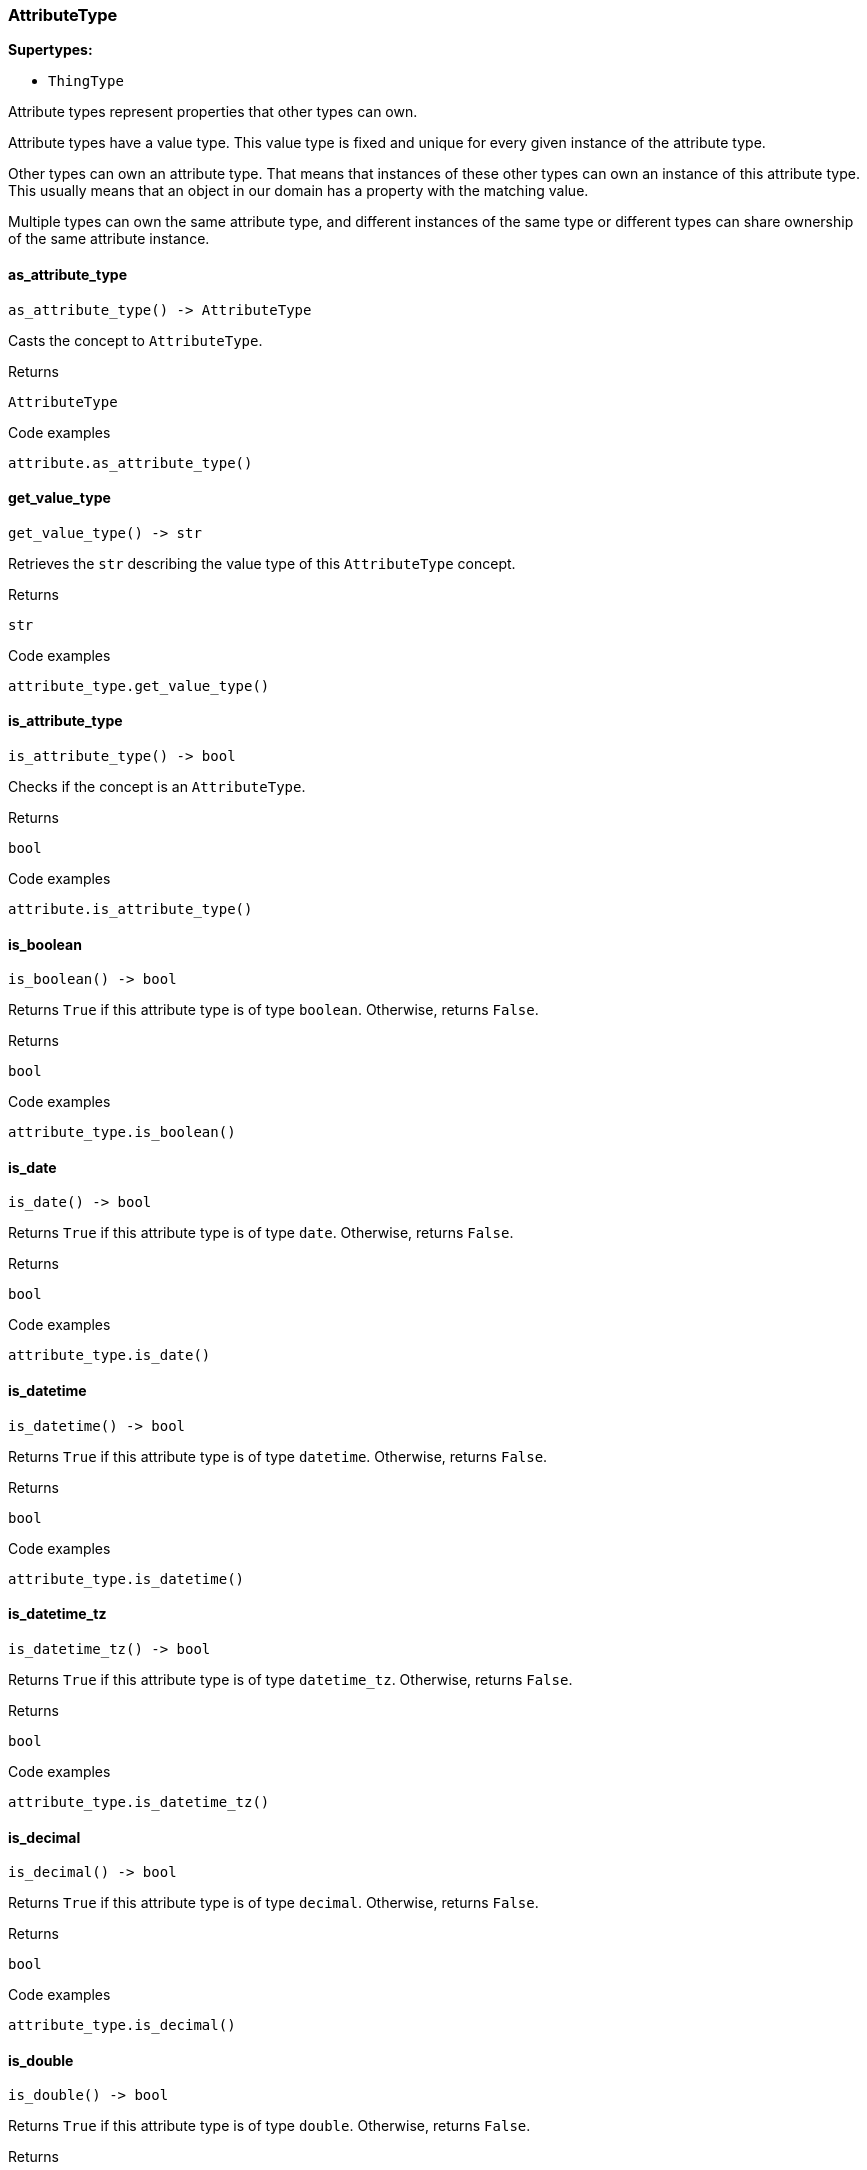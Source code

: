 [#_AttributeType]
=== AttributeType

*Supertypes:*

* `ThingType`

Attribute types represent properties that other types can own.

Attribute types have a value type. This value type is fixed and unique for every given instance of the attribute type.

Other types can own an attribute type. That means that instances of these other types can own an instance of this attribute type. This usually means that an object in our domain has a property with the matching value.

Multiple types can own the same attribute type, and different instances of the same type or different types can share ownership of the same attribute instance.

// tag::methods[]
[#_AttributeType_as_attribute_type_]
==== as_attribute_type

[source,python]
----
as_attribute_type() -> AttributeType
----

Casts the concept to ``AttributeType``.

[caption=""]
.Returns
`AttributeType`

[caption=""]
.Code examples
[source,python]
----
attribute.as_attribute_type()
----

[#_AttributeType_get_value_type_]
==== get_value_type

[source,python]
----
get_value_type() -> str
----

Retrieves the ``str`` describing the value type of this ``AttributeType`` concept.

[caption=""]
.Returns
`str`

[caption=""]
.Code examples
[source,python]
----
attribute_type.get_value_type()
----

[#_AttributeType_is_attribute_type_]
==== is_attribute_type

[source,python]
----
is_attribute_type() -> bool
----

Checks if the concept is an ``AttributeType``.

[caption=""]
.Returns
`bool`

[caption=""]
.Code examples
[source,python]
----
attribute.is_attribute_type()
----

[#_AttributeType_is_boolean_]
==== is_boolean

[source,python]
----
is_boolean() -> bool
----

Returns ``True`` if this attribute type is of type ``boolean``. Otherwise, returns ``False``.

[caption=""]
.Returns
`bool`

[caption=""]
.Code examples
[source,python]
----
attribute_type.is_boolean()
----

[#_AttributeType_is_date_]
==== is_date

[source,python]
----
is_date() -> bool
----

Returns ``True`` if this attribute type is of type ``date``. Otherwise, returns ``False``.

[caption=""]
.Returns
`bool`

[caption=""]
.Code examples
[source,python]
----
attribute_type.is_date()
----

[#_AttributeType_is_datetime_]
==== is_datetime

[source,python]
----
is_datetime() -> bool
----

Returns ``True`` if this attribute type is of type ``datetime``. Otherwise, returns ``False``.

[caption=""]
.Returns
`bool`

[caption=""]
.Code examples
[source,python]
----
attribute_type.is_datetime()
----

[#_AttributeType_is_datetime_tz_]
==== is_datetime_tz

[source,python]
----
is_datetime_tz() -> bool
----

Returns ``True`` if this attribute type is of type ``datetime_tz``. Otherwise, returns ``False``.

[caption=""]
.Returns
`bool`

[caption=""]
.Code examples
[source,python]
----
attribute_type.is_datetime_tz()
----

[#_AttributeType_is_decimal_]
==== is_decimal

[source,python]
----
is_decimal() -> bool
----

Returns ``True`` if this attribute type is of type ``decimal``. Otherwise, returns ``False``.

[caption=""]
.Returns
`bool`

[caption=""]
.Code examples
[source,python]
----
attribute_type.is_decimal()
----

[#_AttributeType_is_double_]
==== is_double

[source,python]
----
is_double() -> bool
----

Returns ``True`` if this attribute type is of type ``double``. Otherwise, returns ``False``.

[caption=""]
.Returns
`bool`

[caption=""]
.Code examples
[source,python]
----
attribute_type.is_double()
----

[#_AttributeType_is_duration_]
==== is_duration

[source,python]
----
is_duration() -> bool
----

Returns ``True`` if this attribute type is of type ``duration``. Otherwise, returns ``False``.

[caption=""]
.Returns
`bool`

[caption=""]
.Code examples
[source,python]
----
attribute_type.is_duration()
----

[#_AttributeType_is_long_]
==== is_long

[source,python]
----
is_long() -> bool
----

Returns ``True`` if this attribute type is of type ``long``. Otherwise, returns ``False``.

[caption=""]
.Returns
`bool`

[caption=""]
.Code examples
[source,python]
----
attribute_type.is_long()
----

[#_AttributeType_is_string_]
==== is_string

[source,python]
----
is_string() -> bool
----

Returns ``True`` if this attribute type is of type ``string``. Otherwise, returns ``False``.

[caption=""]
.Returns
`bool`

[caption=""]
.Code examples
[source,python]
----
attribute_type.is_string()
----

[#_AttributeType_is_struct_]
==== is_struct

[source,python]
----
is_struct() -> bool
----

Returns ``True`` if this attribute type is of type ``struct``. Otherwise, returns ``False``.

[caption=""]
.Returns
`bool`

[caption=""]
.Code examples
[source,python]
----
attribute_type.is_struct()
----

[#_AttributeType_is_untyped_]
==== is_untyped

[source,python]
----
is_untyped() -> bool
----

Returns ``True`` if this attribute type does not have a value type. Otherwise, returns ``False``.

[caption=""]
.Returns
`bool`

[caption=""]
.Code examples
[source,python]
----
attribute_type.is_untyped()
----

// end::methods[]

